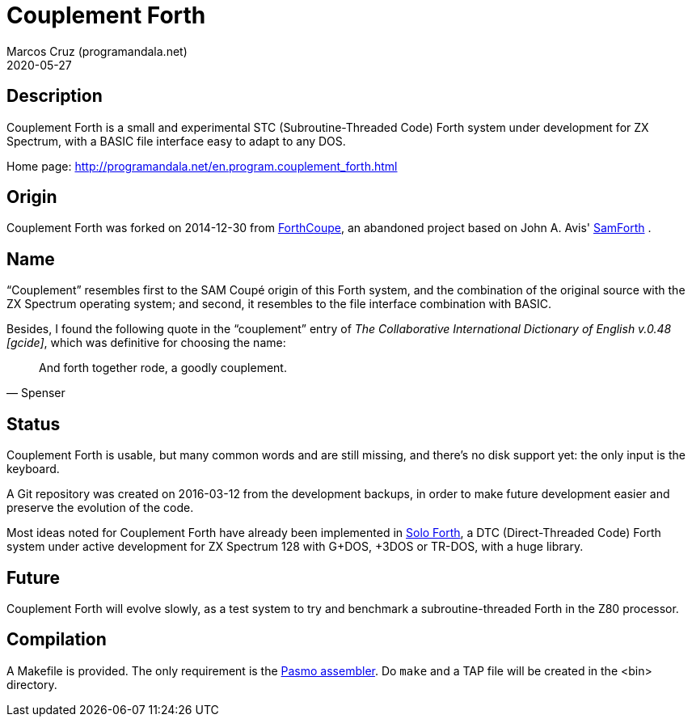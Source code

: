 = Couplement Forth
:author: Marcos Cruz (programandala.net)
:revdate: 2020-05-27

== Description

Couplement Forth is a small and experimental STC (Subroutine-Threaded
Code) Forth system under development for ZX Spectrum, with a BASIC
file interface easy to adapt to any DOS.

Home page: http://programandala.net/en.program.couplement_forth.html

== Origin

Couplement Forth was forked on 2014-12-30 from
http://programandala.net/en.program.forthcoupe.html[ForthCoupe], an
abandoned project based on John A. Avis'
http://programandala.net/en.program.samforth.html[SamForth] .

== Name

“Couplement” resembles first to the SAM Coupé origin of this Forth
system, and the combination of the original source with the ZX
Spectrum operating system; and second, it resembles to the file
interface combination with BASIC.

Besides, I found the following quote in the “couplement” entry of _The
Collaborative International Dictionary of English v.0.48 [gcide]_,
which was definitive for choosing the name:

[quote,Spenser]
____
And forth together rode, a goodly couplement.
____

== Status

Couplement Forth is usable, but many common words and are still
missing, and there's no disk support yet: the only input is the
keyboard.

A Git repository was created on 2016-03-12 from the development
backups, in order to make future development easier and preserve the
evolution of the code.

Most ideas noted for Couplement Forth have already been implemented in
http://programandala.net/en.program.solo_forth.html[Solo Forth], a DTC
(Direct-Threaded Code) Forth system under active development for ZX
Spectrum 128 with G+DOS, +3DOS or TR-DOS, with a huge library.

== Future

Couplement Forth will evolve slowly, as a test system to try and
benchmark a subroutine-threaded Forth in the Z80 processor.

// The next goal is to adapt the G+DOS disk support from Solo Forth to
// Couplement Forth, which should be very easy, either natively or with
// the planned BASIC interface.  Most high-level words of the Solo Forth
// library will be compatible. Then STC-DTC comparison benchmarks will be
// possible.

// == Usage

// A TAP file is included in the bin directory. Open it with your
// favorite ZX Spectrum emulator.

== Compilation

A Makefile is provided. The only requirement is the
http://pasmo.speccy.org/[Pasmo assembler]. Do `make` and a TAP file
will be created in the <bin> directory.
